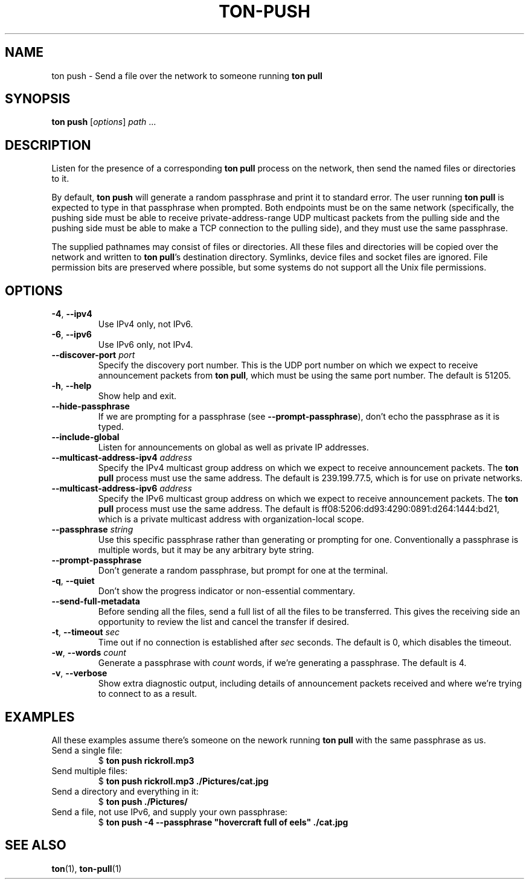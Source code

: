 .TH "TON-PUSH" "1" "2022-09-26" "ton" "ton - Transfer Over Network"
.
.SH "NAME"
ton push \- Send a file over the network to someone running \fBton pull\fR
.
.SH "SYNOPSIS"
.nf
\fBton push\fR [\fIoptions\fR] \fIpath\fR ...
.fi
.
.SH "DESCRIPTION"
.PP
Listen for the presence of a corresponding \fBton pull\fR process on the
network, then send the named files or directories to it.
.PP
By default, \fBton push\fR will generate a random passphrase and print it to
standard error. The user running \fBton pull\fR is expected to type in that
passphrase when prompted. Both endpoints must be on the same network
(specifically, the pushing side must be able to receive private-address-range
UDP multicast packets from the pulling side and the pushing side must be able
to make a TCP connection to the pulling side), and they must use the same
passphrase.
.PP
The supplied pathnames may consist of files or directories. All these files and
directories will be copied over the network and written to \fBton pull\fR's
destination directory. Symlinks, device files and socket files are ignored.
File permission bits are preserved where possible, but some systems do not
support all the Unix file permissions.
.
.SH "OPTIONS"
.IP "\fB\-4\fR, \fB\-\-ipv4\fR"
Use IPv4 only, not IPv6.
.IP "\fB\-6\fR, \fB\-\-ipv6\fR"
Use IPv6 only, not IPv4.
.IP "\fB\-\-discover\-port\fR \fIport\fR"
Specify the discovery port number. This is the UDP port number on which we
expect to receive announcement packets from \fBton pull\fR, which must be
using the same port number. The default is 51205.
.IP "\fB\-h\fR, \fB\-\-help\fR"
Show help and exit.
.IP "\fB\-\-hide\-passphrase\fR"
If we are prompting for a passphrase (see \fB\-\-prompt\-passphrase\fR), don't
echo the passphrase as it is typed.
.IP "\fB\-\-include\-global\fR"
Listen for announcements on global as well as private IP addresses.
.IP "\fB\-\-multicast-address-ipv4\fR \fIaddress\fR" 
Specify the IPv4 multicast group address on which we expect to receive
announcement packets. The \fBton pull\fR process must use the same address.
The default is 239.199.77.5, which is for use on private networks.
.IP "\fB\-\-multicast-address-ipv6\fR \fIaddress\fR"
Specify the IPv6 multicast group address on which we expect to receive
announcement packets. The \fBton pull\fR process must use the same address.
The default is ff08:5206:dd93:4290:0891:d264:1444:bd21, which is a private
multicast address with organization-local scope.
.IP "\fB\-\-passphrase\fR \fIstring\fR"
Use this specific passphrase rather than generating or prompting for one.
Conventionally a passphrase is multiple words, but it may be any arbitrary
byte string.
.IP "\fB\-\-prompt\-passphrase\fR"
Don't generate a random passphrase, but prompt for one at the terminal.
.IP "\fB\-q\fR, \fB\-\-quiet\fR"
Don't show the progress indicator or non-essential commentary.
.IP "\fB\-\-send\-full\-metadata\fR"
Before sending all the files, send a full list of all the files to be
transferred. This gives the receiving side an opportunity to review the list
and cancel the transfer if desired.
.IP "\fB\-t\fR, \fB\-\-timeout\fR \fIsec\fR"
Time out if no connection is established after \fIsec\fR seconds. The default
is 0, which disables the timeout.
.IP "\fB\-w\fR, \fB\-\-words\fR \fIcount\fR"
Generate a passphrase with \fIcount\fR words, if we're generating a passphrase.
The default is 4.
.IP "\fB\-v\fR, \fB\-\-verbose\fR"
Show extra diagnostic output, including details of announcement packets
received and where we're trying to connect to as a result.
.
.SH "EXAMPLES"
.PP
All these examples assume there's someone on the nework running \fBton pull\fR
with the same passphrase as us.
.IP "Send a single file:"
.nf
$ \fBton push rickroll.mp3\fR
.fi
.IP "Send multiple files:"
.nf
$ \fBton push rickroll.mp3 ./Pictures/cat.jpg\fR
.fi
.IP "Send a directory and everything in it:"
.nf
$ \fBton push ./Pictures/\fR
.fi
.IP "Send a file, not use IPv6, and supply your own passphrase:"
.nf
$ \fBton push -4 --passphrase "hovercraft full of eels" ./cat.jpg\fR
.fi
.SH "SEE ALSO"
\fBton\fR(1), \fBton-pull\fR(1)
